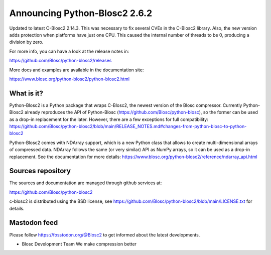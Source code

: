 Announcing Python-Blosc2 2.6.2
==============================

Updated to latest C-Blosc2 2.14.3. This was necessary to fix
several CVEs in the C-Blosc2 library.  Also, the new version adds
protection when platforms have just one CPU. This caused the
internal number of threads to be 0, producing a division by zero.

For more info, you can have a look at the release notes in:

https://github.com/Blosc/python-blosc2/releases

More docs and examples are available in the documentation site:

https://www.blosc.org/python-blosc2/python-blosc2.html

What is it?
-----------

Python-Blosc2 is a Python package that wraps C-Blosc2, the newest version of
the Blosc compressor.  Currently Python-Blosc2 already reproduces the API of
Python-Blosc (https://github.com/Blosc/python-blosc), so the former can be
used as a drop-in replacement for the later. However, there are a few
exceptions for full compatibility:
https://github.com/Blosc/python-blosc2/blob/main/RELEASE_NOTES.md#changes-from-python-blosc-to-python-blosc2

Python-Blosc2 comes with NDArray support, which is a new Python class that
allows to create multi-dimensional arrays of compressed data.  NDArray
follows the same (or very similar) API as NumPy arrays, so it can be used
as a drop-in replacement.  See the documentation for more details:
https://www.blosc.org/python-blosc2/reference/ndarray_api.html

Sources repository
------------------

The sources and documentation are managed through github services at:

https://github.com/Blosc/python-blosc2

c-blosc2 is distributed using the BSD license, see
https://github.com/Blosc/python-blosc2/blob/main/LICENSE.txt
for details.

Mastodon feed
-------------

Please follow https://fosstodon.org/@Blosc2 to get informed about the latest
developments.


- Blosc Development Team
  We make compression better

